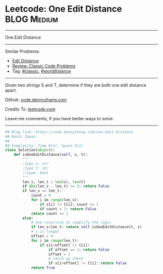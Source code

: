 * Leetcode: One Edit Distance                                              :BLOG:Medium:
#+STARTUP: showeverything
#+OPTIONS: toc:nil \n:t ^:nil creator:nil d:nil
:PROPERTIES:
:type:     classic, string, worddistance
:END:
---------------------------------------------------------------------
One Edit Distance
---------------------------------------------------------------------
#+BEGIN_HTML
<a href="https://github.com/dennyzhang/code.dennyzhang.com"><img align="right" width="200" height="183" src="https://www.dennyzhang.com/wp-content/uploads/denny/watermark/github.png" /></a>
#+END_HTML
Similar Problems:
- [[https://code.dennyzhang.com/edit-distance][Edit Distance]]
- [[https://code.dennyzhang.com/review-classic][Review: Classic Code Problems]]
- Tag: [[https://code.dennyzhang.com/tag/classic][#classic]], [[https://code.dennyzhang.com/tag/worddistance][#worddistance]]
---------------------------------------------------------------------
Given two strings S and T, determine if they are both one edit distance apart.

Github: [[https://github.com/dennyzhang/code.dennyzhang.com/tree/master/problems/one-edit-distance][code.dennyzhang.com]]

Credits To: [[https://leetcode.com/problems/one-edit-distance/description/][leetcode.com]]

Leave me comments, if you have better ways to solve.
---------------------------------------------------------------------

#+BEGIN_SRC python
## Blog link: https://code.dennyzhang.com/one-edit-distance
## Basic Ideas:
##
## Complexity: Time O(n), Space O(1)
class Solution(object):
    def isOneEditDistance(self, s, t):
        """
        :type s: str
        :type t: str
        :rtype: bool
        """
        len_s, len_t = len(s), len(t)
        if abs(len_s - len_t) >= 2: return False
        if len_s == len_t:
            count = 0
            for i in range(len_s):
                if s[i] != t[i]: count += 1
                if count > 1: return False
            return count == 1
        else:
            # Use recursive to simplify the logic
            if len_s<len_t: return self.isOneEditDistance(t, s)
            # s is longer
            offset = 0
            for i in range(len_t):
                if s[i+offset] != t[i]:
                    if offset == 1: return False
                    offset = 1
                    # catch up check
                    if s[i+offset] != t[i]: return False
            return True
#+END_SRC

#+BEGIN_HTML
<div style="overflow: hidden;">
<div style="float: left; padding: 5px"> <a href="https://www.linkedin.com/in/dennyzhang001"><img src="https://www.dennyzhang.com/wp-content/uploads/sns/linkedin.png" alt="linkedin" /></a></div>
<div style="float: left; padding: 5px"><a href="https://github.com/dennyzhang"><img src="https://www.dennyzhang.com/wp-content/uploads/sns/github.png" alt="github" /></a></div>
<div style="float: left; padding: 5px"><a href="https://www.dennyzhang.com/slack" target="_blank" rel="nofollow"><img src="https://slack.dennyzhang.com/badge.svg" alt="slack"/></a></div>
</div>
#+END_HTML
